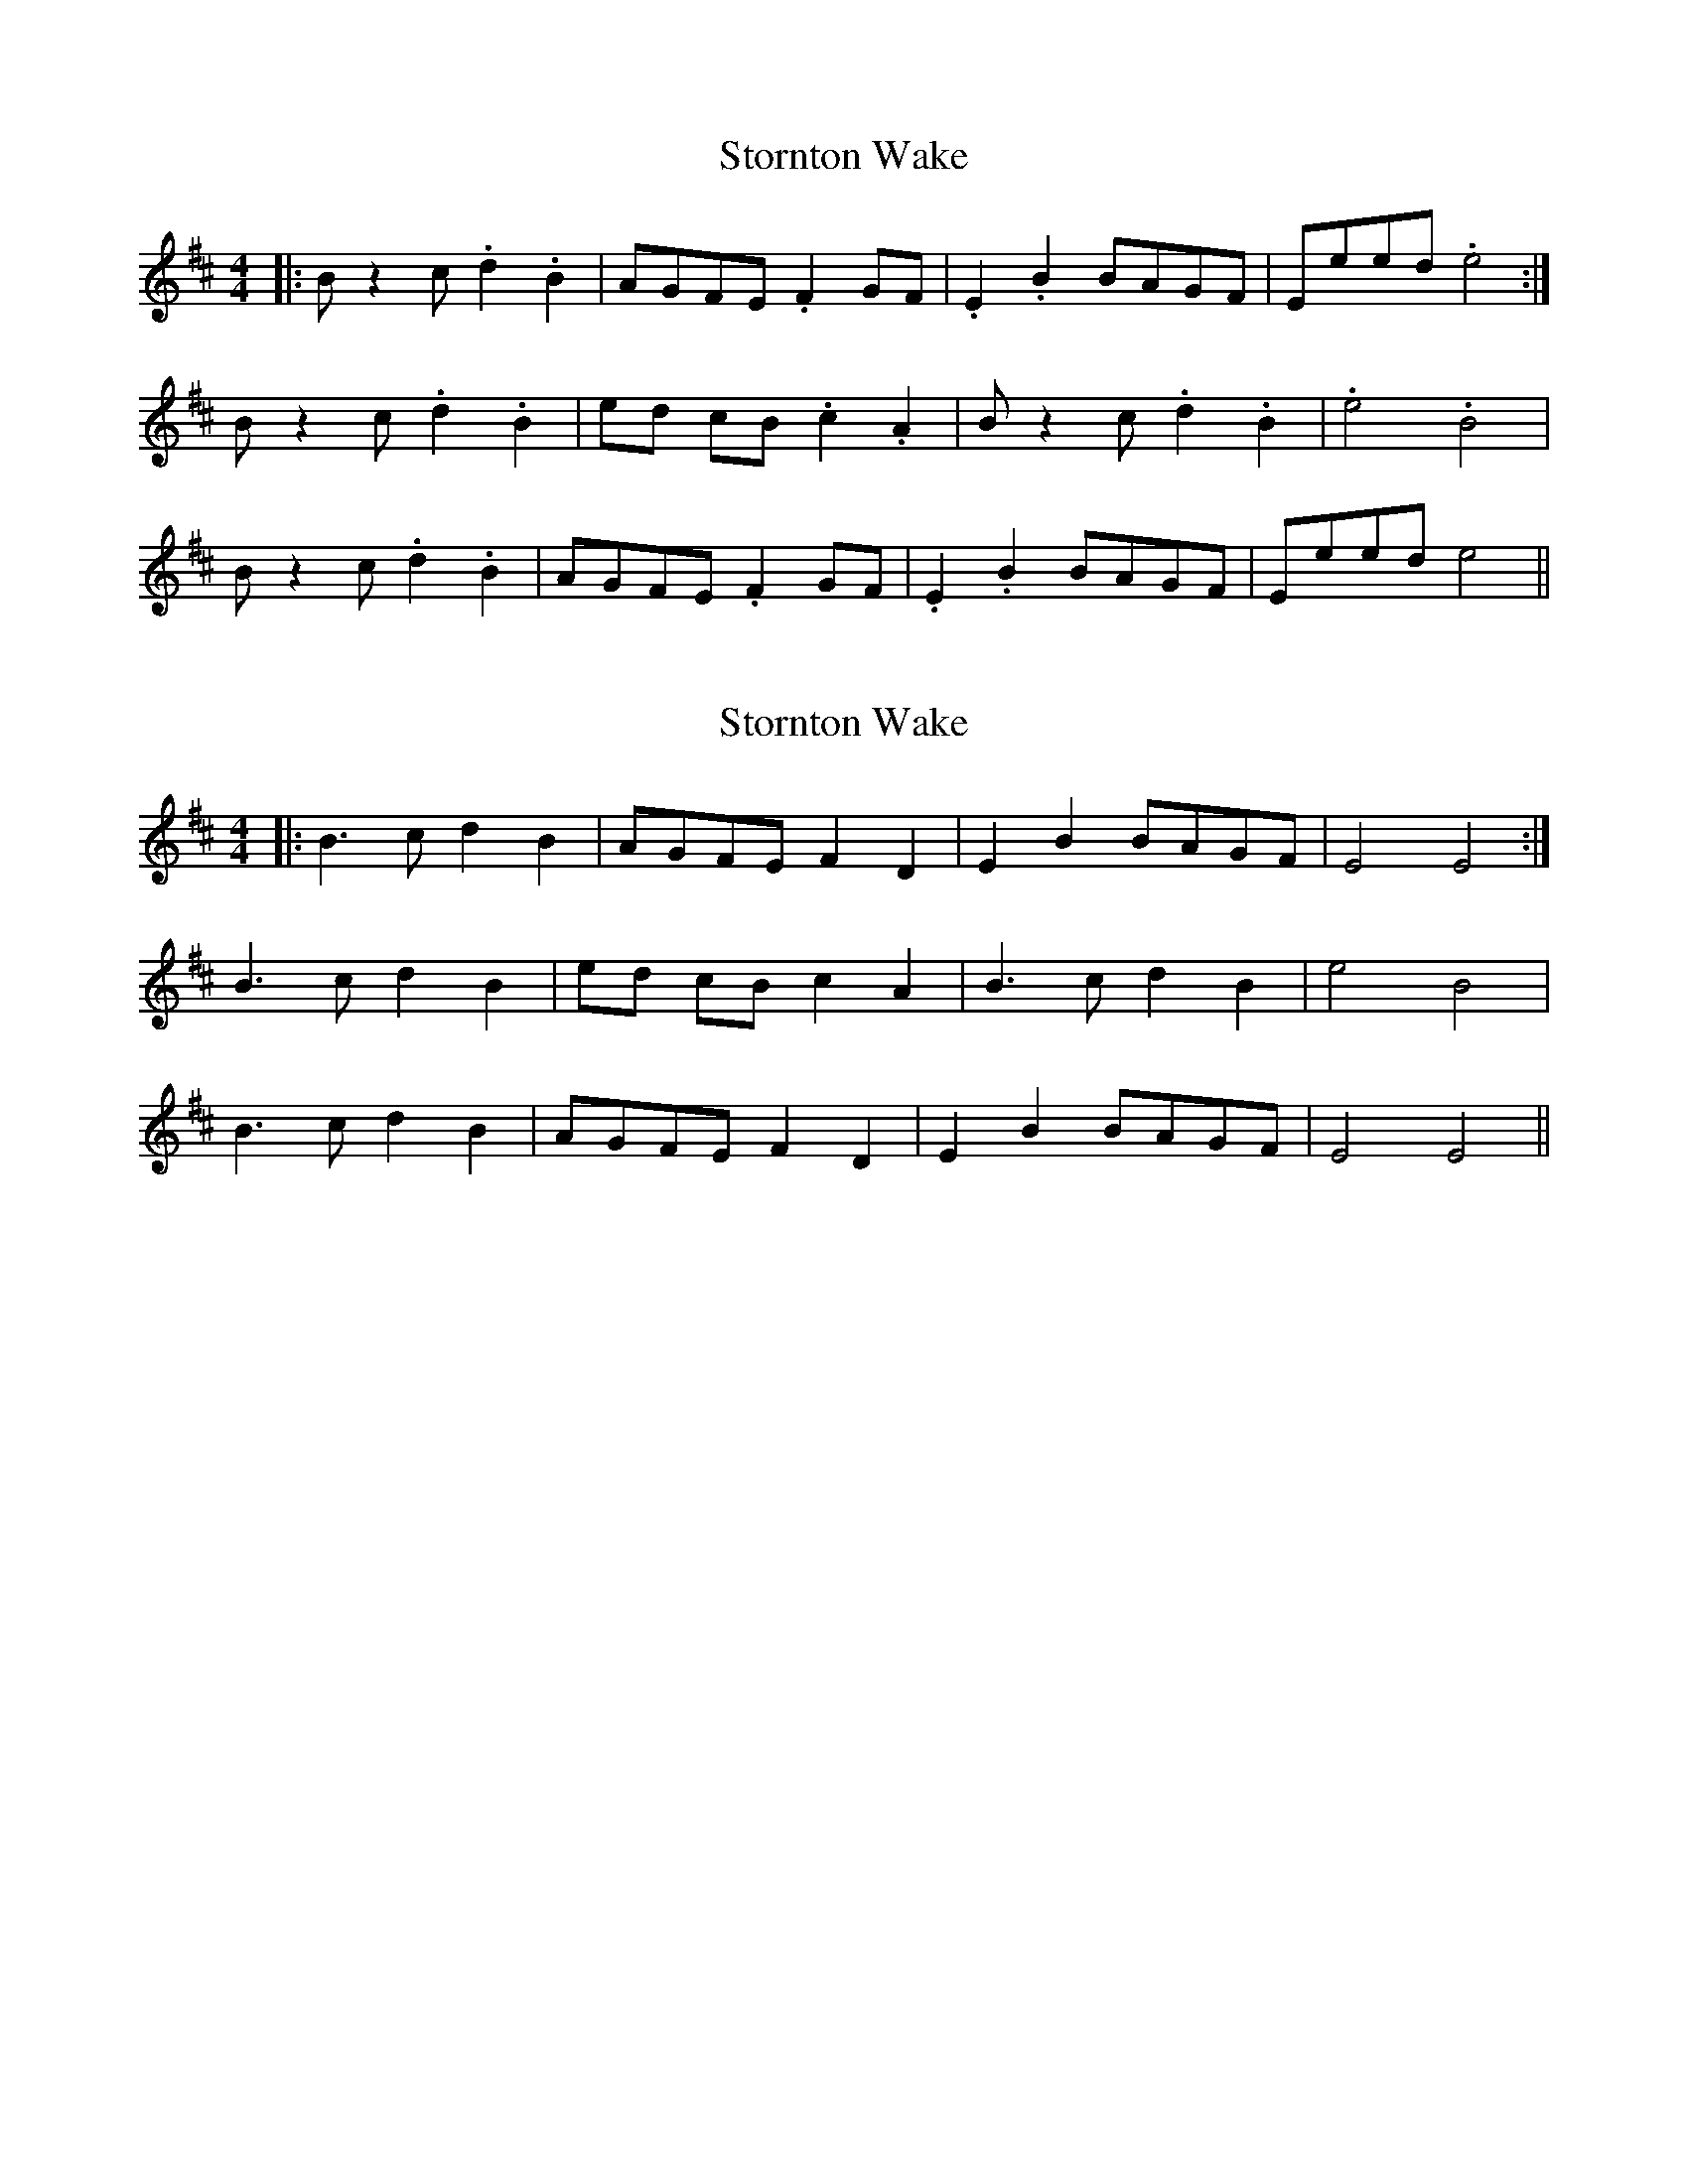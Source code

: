 X: 1
T: Stornton Wake
Z: mandolinman
S: https://thesession.org/tunes/6601#setting6601
R: reel
M: 4/4
L: 1/8
K: Edor
|: B z2 c .d2 .B2 | AGFE .F2 GF | .E2 .B2 BAGF | Eeed .e4 :|
B z2 c .d2 .B2 | ed cB .c2 .A2 | B z2 c .d2 .B2 | .e4 .B4 |
B z2 c .d2 .B2 | AGFE .F2 GF | .E2 .B2 BAGF | Eeed e4 ||
X: 2
T: Stornton Wake
Z: ceolachan
S: https://thesession.org/tunes/6601#setting18267
R: reel
M: 4/4
L: 1/8
K: Edor
|: B3 c d2 B2 | AGFE F2 D2 | E2 B2 BAGF | E4 E4 :|B3 c d2 B2 | ed cB c2 A2 | B3 c d2 B2 | e4 B4 |B3 c d2 B2 | AGFE F2 D2 | E2 B2 BAGF | E4 E4 ||
